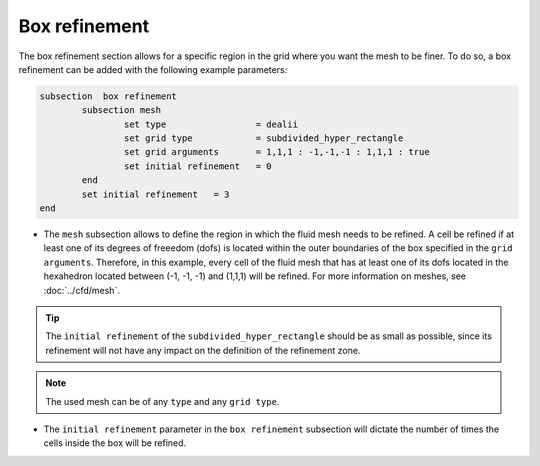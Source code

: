 Box refinement
--------------------

The box refinement section allows for a specific region in the grid where you want the mesh to be finer. To do so, a box refinement can be added with the following example parameters:

.. code-block:: text

	subsection  box refinement
		subsection mesh
			set type                 = dealii
			set grid type            = subdivided_hyper_rectangle
			set grid arguments       = 1,1,1 : -1,-1,-1 : 1,1,1 : true
			set initial refinement   = 0
		end
		set initial refinement   = 3
	end

* The ``mesh`` subsection allows to define the region in which the fluid mesh needs to be refined. A cell be refined if at least one of its degrees of freeedom (dofs) is located within the outer boundaries of the box specified in the ``grid arguments``. Therefore, in this example, every cell of the fluid mesh that has at least one of its dofs located in the hexahedron located between (-1, -1, -1) and (1,1,1) will be refined. For more information on meshes, see :doc:`../cfd/mesh`. 

.. tip::
  The ``initial refinement`` of the ``subdivided_hyper_rectangle`` should be as small as possible, since its refinement will not have any impact on the definition of the refinement zone. 

.. note::
  The used mesh can be of any ``type`` and any ``grid type``.

* The ``initial refinement`` parameter in the ``box refinement`` subsection will dictate the number of times the cells inside the box will be refined. 